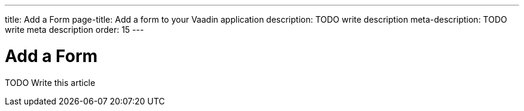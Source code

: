 ---
title: Add a Form
page-title: Add a form to your Vaadin application
description: TODO write description
meta-description: TODO write meta description
order: 15
---

= Add a Form

TODO Write this article

